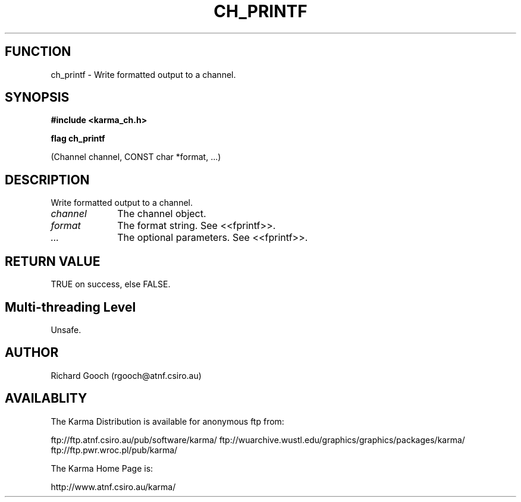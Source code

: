.TH CH_PRINTF 3 "13 Nov 2005" "Karma Distribution"
.SH FUNCTION
ch_printf \- Write formatted output to a channel.
.SH SYNOPSIS
.B #include <karma_ch.h>
.sp
.B flag ch_printf
.sp
(Channel channel, CONST char *format, ...)
.SH DESCRIPTION
Write formatted output to a channel.
.IP \fIchannel\fP 1i
The channel object.
.IP \fIformat\fP 1i
The format string. See <<fprintf>>.
.IP \fI...\fP 1i
The optional parameters. See <<fprintf>>.
.SH RETURN VALUE
TRUE on success, else FALSE.
.SH Multi-threading Level
Unsafe.
.SH AUTHOR
Richard Gooch (rgooch@atnf.csiro.au)
.SH AVAILABLITY
The Karma Distribution is available for anonymous ftp from:

ftp://ftp.atnf.csiro.au/pub/software/karma/
ftp://wuarchive.wustl.edu/graphics/graphics/packages/karma/
ftp://ftp.pwr.wroc.pl/pub/karma/

The Karma Home Page is:

http://www.atnf.csiro.au/karma/
